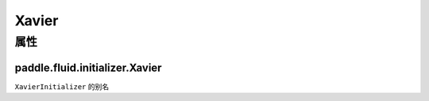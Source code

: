 .. _cn_api_fluid_initializer_Xavier:

Xavier
-------------------------------

属性
::::::::::::
paddle.fluid.initializer.Xavier
'''''''''




``XavierInitializer`` 的别名






